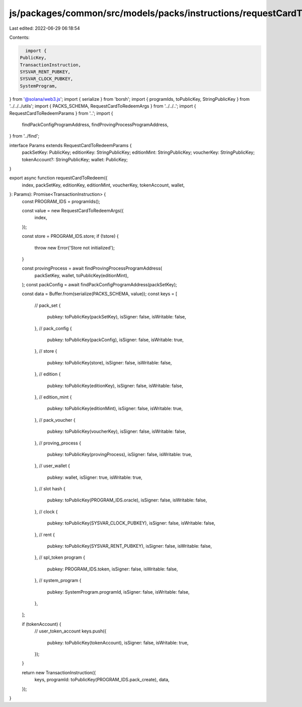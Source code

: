 js/packages/common/src/models/packs/instructions/requestCardToRedeem.ts
=======================================================================

Last edited: 2022-06-29 06:18:54

Contents:

.. code-block:: ts

    import {
  PublicKey,
  TransactionInstruction,
  SYSVAR_RENT_PUBKEY,
  SYSVAR_CLOCK_PUBKEY,
  SystemProgram,
} from '@solana/web3.js';
import { serialize } from 'borsh';
import { programIds, toPublicKey, StringPublicKey } from '../../../utils';
import { PACKS_SCHEMA, RequestCardToRedeemArgs } from '../../..';
import { RequestCardToRedeemParams } from '..';
import {
  findPackConfigProgramAddress,
  findProvingProcessProgramAddress,
} from '../find';

interface Params extends RequestCardToRedeemParams {
  packSetKey: PublicKey;
  editionKey: StringPublicKey;
  editionMint: StringPublicKey;
  voucherKey: StringPublicKey;
  tokenAccount?: StringPublicKey;
  wallet: PublicKey;
}

export async function requestCardToRedeem({
  index,
  packSetKey,
  editionKey,
  editionMint,
  voucherKey,
  tokenAccount,
  wallet,
}: Params): Promise<TransactionInstruction> {
  const PROGRAM_IDS = programIds();

  const value = new RequestCardToRedeemArgs({
    index,
  });

  const store = PROGRAM_IDS.store;
  if (!store) {
    throw new Error('Store not initialized');
  }

  const provingProcess = await findProvingProcessProgramAddress(
    packSetKey,
    wallet,
    toPublicKey(editionMint),
  );
  const packConfig = await findPackConfigProgramAddress(packSetKey);

  const data = Buffer.from(serialize(PACKS_SCHEMA, value));
  const keys = [
    // pack_set
    {
      pubkey: toPublicKey(packSetKey),
      isSigner: false,
      isWritable: false,
    },
    // pack_config
    {
      pubkey: toPublicKey(packConfig),
      isSigner: false,
      isWritable: true,
    },
    // store
    {
      pubkey: toPublicKey(store),
      isSigner: false,
      isWritable: false,
    },
    // edition
    {
      pubkey: toPublicKey(editionKey),
      isSigner: false,
      isWritable: false,
    },
    // edition_mint
    {
      pubkey: toPublicKey(editionMint),
      isSigner: false,
      isWritable: true,
    },
    // pack_voucher
    {
      pubkey: toPublicKey(voucherKey),
      isSigner: false,
      isWritable: false,
    },
    // proving_process
    {
      pubkey: toPublicKey(provingProcess),
      isSigner: false,
      isWritable: true,
    },
    // user_wallet
    {
      pubkey: wallet,
      isSigner: true,
      isWritable: true,
    },
    // slot hash
    {
      pubkey: toPublicKey(PROGRAM_IDS.oracle),
      isSigner: false,
      isWritable: false,
    },
    // clock
    {
      pubkey: toPublicKey(SYSVAR_CLOCK_PUBKEY),
      isSigner: false,
      isWritable: false,
    },
    // rent
    {
      pubkey: toPublicKey(SYSVAR_RENT_PUBKEY),
      isSigner: false,
      isWritable: false,
    },
    // spl_token program
    {
      pubkey: PROGRAM_IDS.token,
      isSigner: false,
      isWritable: false,
    },
    // system_program
    {
      pubkey: SystemProgram.programId,
      isSigner: false,
      isWritable: false,
    },
  ];

  if (tokenAccount) {
    // user_token_account
    keys.push({
      pubkey: toPublicKey(tokenAccount),
      isSigner: false,
      isWritable: true,
    });
  }

  return new TransactionInstruction({
    keys,
    programId: toPublicKey(PROGRAM_IDS.pack_create),
    data,
  });
}



